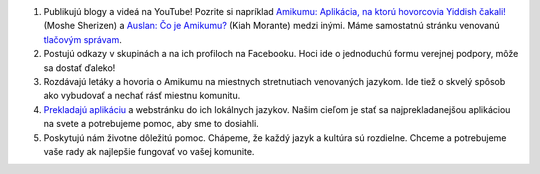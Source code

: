 #. Publikujú blogy a videá na YouTube! Pozrite si napríklad `Amikumu: Aplikácia, na ktorú hovorcovia Yiddish čakali! <https://youtu.be/6g3QtBtBB_U>`_ (Moshe Sherizen) a `Auslan: Čo je Amikumu? <https://youtu.be/57W73If51NE>`_ (Kiah Morante) medzi inými. Máme samostatnú stránku venovanú `tlačovým správam <http://amikumu.com/press/>`_.
#. Postujú odkazy v skupinách a na ich profiloch na Facebooku. Hoci ide o jednoduchú formu verejnej podpory, môže sa dostať ďaleko!
#. Rozdávajú letáky a hovoria o Amikumu na miestnych stretnutiach venovaných jazykom. Ide tiež o skvelý spôsob ako vybudovať a nechať rásť miestnu komunitu.
#. `Prekladajú aplikáciu <https://traduk.amikumu.com/engage/amikumu/sk>`_ a webstránku do ich lokálnych jazykov. Našim cieľom je stať sa najprekladanejšou aplikáciou na svete a potrebujeme pomoc, aby sme to dosiahli.
#. Poskytujú nám životne dôležitú pomoc. Chápeme, že každý jazyk a kultúra sú rozdielne. Chceme a potrebujeme vaše rady ak najlepšie fungovať vo vašej komunite.
